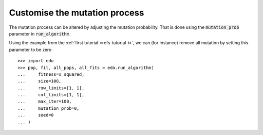 Customise the mutation process
------------------------------

The mutation process can be altered by adjusting the mutation probability. That
is done using the :code:`mutation_prob` parameter in :code:`run_algorithm`.

Using the example from the :ref:`first tutorial <refs-tutorial-i>`, we can (for
instance) remove all mutation by setting this parameter to be zero::

    >>> import edo
    >>> pop, fit, all_pops, all_fits = edo.run_algorithm(
    ...     fitness=x_squared,
    ...     size=100,
    ...     row_limits=[1, 1],
    ...     col_limits=[1, 1],
    ...     max_iter=100,
    ...     mutation_prob=0,
    ...     seed=0
    ... )
